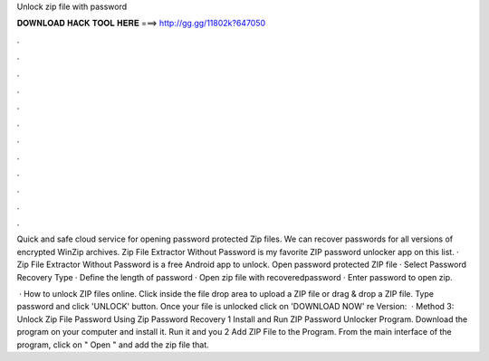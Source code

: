 Unlock zip file with password



𝐃𝐎𝐖𝐍𝐋𝐎𝐀𝐃 𝐇𝐀𝐂𝐊 𝐓𝐎𝐎𝐋 𝐇𝐄𝐑𝐄 ===> http://gg.gg/11802k?647050



.



.



.



.



.



.



.



.



.



.



.



.

Quick and safe cloud service for opening password protected Zip files. We can recover passwords for all versions of encrypted WinZip archives. Zip File Extractor Without Password is my favorite ZIP password unlocker app on this list. · Zip File Extractor Without Password is a free Android app to unlock. Open password protected ZIP file · Select Password Recovery Type · Define the length of password · Open zip file with recoveredpassword · Enter password to open zip.

 · How to unlock ZIP files online. Click inside the file drop area to upload a ZIP file or drag & drop a ZIP file. Type password and click 'UNLOCK' button. Once your file is unlocked click on 'DOWNLOAD NOW' re Version:   · Method 3: Unlock Zip File Password Using Zip Password Recovery 1 Install and Run ZIP Password Unlocker Program. Download the program on your computer and install it. Run it and you 2 Add ZIP File to the Program. From the main interface of the program, click on " Open " and add the zip file that.
